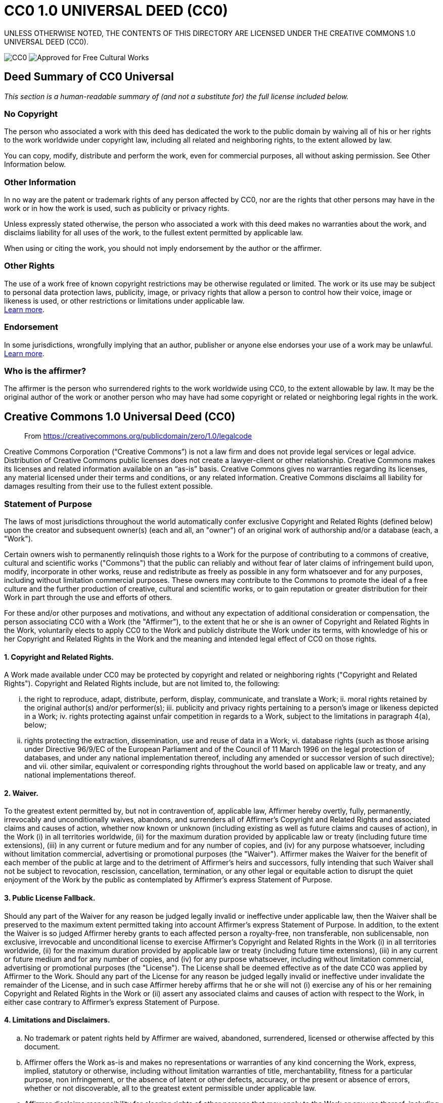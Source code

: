= CC0 1.0 UNIVERSAL DEED (CC0)

UNLESS OTHERWISE NOTED, THE CONTENTS OF THIS DIRECTORY ARE LICENSED UNDER THE CREATIVE COMMONS 1.0 UNIVERSAL DEED (CC0).

image:https://licensebuttons.net/p/88x31.png[CC0] image:https://creativecommons.org/images/deed/seal.png[Approved for Free Cultural Works]

== Deed Summary of CC0 Universal

_This section is a human-readable summary of (and not a substitute for) the full license included below._

=== No Copyright

The person who associated a work with this deed has dedicated the work to the public domain by waiving all of his or her rights to the work worldwide under copyright law, including all related and neighboring rights, to the extent allowed by law.

You can copy, modify, distribute and perform the work, even for commercial purposes, all without asking permission. See Other Information below.

=== Other Information

In no way are the patent or trademark rights of any person affected by CC0, nor are the rights that other persons may have in the work or in how the work is used, such as publicity or privacy rights.

Unless expressly stated otherwise, the person who associated a work with this deed makes no warranties about the work, and disclaims liability for all uses of the work, to the fullest extent permitted by applicable law.

When using or citing the work, you should not imply endorsement by the author or the affirmer.

=== Other Rights

The use of a work free of known copyright restrictions may be otherwise regulated or limited. The work or its use may be subject to personal data protection laws, publicity, image, or privacy rights that allow a person to control how their voice, image or likeness is used, or other restrictions or limitations under applicable law. +
https://wiki.creativecommons.org/Frequently_Asked_Questions#When_are_publicity_rights_relevant.3F[Learn more^].

=== Endorsement

In some jurisdictions, wrongfully implying that an author, publisher or anyone else endorses your use of a work may be unlawful. +
https://wiki.creativecommons.org/Frequently_Asked_Questions#Do_I_need_to_be_aware_of_anything_else_when_providing_attribution_or_credit.3F[Learn more^].

=== Who is the affirmer?

The affirmer is the person who surrendered rights to the work worldwide using CC0, to the extent allowable by law. It may be the original author of the work or another person who may have had some copyright or related or neighboring legal rights in the work.

== Creative Commons 1.0 Universal Deed (CC0)

> From https://creativecommons.org/publicdomain/zero/1.0/legalcode

Creative Commons Corporation (“Creative Commons”) is not a law firm and does not provide legal services or legal advice. Distribution of Creative Commons public licenses does not create a lawyer-client or other relationship. Creative Commons makes its licenses and related information available on an “as-is” basis. Creative Commons gives no warranties regarding its licenses, any material licensed under their terms and conditions, or any related information. Creative Commons disclaims all liability for damages resulting from their use to the fullest extent possible.

=== Statement of Purpose

The laws of most jurisdictions throughout the world automatically confer exclusive Copyright and Related Rights (defined below) upon the creator and subsequent owner(s) (each and all, an "owner") of an original work of authorship and/or a database (each, a "Work").

Certain owners wish to permanently relinquish those rights to a Work for the purpose of contributing to a commons of creative, cultural and scientific works ("Commons") that the public can reliably and without fear of later claims of infringement build upon, modify, incorporate in other works, reuse and redistribute as freely as possible in any form whatsoever and for any purposes, including without limitation commercial purposes. These owners may contribute to the Commons to promote the ideal of a free culture and the further production of creative, cultural and scientific works, or to gain reputation or greater distribution for their Work in part through the use and efforts of others.

For these and/or other purposes and motivations, and without any expectation of additional consideration or compensation, the person associating CC0 with a Work (the "Affirmer"), to the extent that he or she is an owner of Copyright and Related Rights in the Work, voluntarily elects to apply CC0 to the Work and publicly distribute the Work under its terms, with knowledge of his or her Copyright and Related Rights in the Work and the meaning and intended legal effect of CC0 on those rights.

==== 1. Copyright and Related Rights.

A Work made available under CC0 may be protected by copyright and related or neighboring rights ("Copyright and Related Rights"). Copyright and Related Rights include, but are not limited to, the following:

[lowerroman]
i. the right to reproduce, adapt, distribute, perform, display, communicate, and translate a Work;
ii. moral rights retained by the original author(s) and/or performer(s);
iii. publicity and privacy rights pertaining to a person's image or likeness depicted in a Work;
iv. rights protecting against unfair competition in regards to a Work, subject to the limitations in paragraph 4(a), below;
v. rights protecting the extraction, dissemination, use and reuse of data in a Work;
vi. database rights (such as those arising under Directive 96/9/EC of the European Parliament and of the Council of 11 March 1996 on the legal protection of databases, and under any national implementation thereof, including any amended or successor version of such directive); and
vii. other similar, equivalent or corresponding rights throughout the world based on applicable law or treaty, and any national implementations thereof.

==== 2. Waiver. 

To the greatest extent permitted by, but not in contravention of, applicable law, Affirmer hereby overtly, fully, permanently, irrevocably and unconditionally waives, abandons, and surrenders all of Affirmer's Copyright and Related Rights and associated claims and causes of action, whether now known or unknown (including existing as well as future claims and causes of action), in the Work (i) in all territories worldwide, (ii) for the maximum duration provided by applicable law or treaty (including future time extensions), (iii) in any current or future medium and for any number of copies, and (iv) for any purpose whatsoever, including without limitation commercial, advertising or promotional purposes (the "Waiver"). Affirmer makes the Waiver for the benefit of each member of the public at large and to the detriment of Affirmer's heirs and successors, fully intending that such Waiver shall not be subject to revocation, rescission, cancellation, termination, or any other legal or equitable action to disrupt the quiet enjoyment of the Work by the public as contemplated by Affirmer's express Statement of Purpose.

==== 3. Public License Fallback.

Should any part of the Waiver for any reason be judged legally invalid or ineffective under applicable law, then the Waiver shall be preserved to the maximum extent permitted taking into account Affirmer's express Statement of Purpose. In addition, to the extent the Waiver is so judged Affirmer hereby grants to each affected person a royalty-free, non transferable, non sublicensable, non exclusive, irrevocable and unconditional license to exercise Affirmer's Copyright and Related Rights in the Work (i) in all territories worldwide, (ii) for the maximum duration provided by applicable law or treaty (including future time extensions), (iii) in any current or future medium and for any number of copies, and (iv) for any purpose whatsoever, including without limitation commercial, advertising or promotional purposes (the "License"). The License shall be deemed effective as of the date CC0 was applied by Affirmer to the Work. Should any part of the License for any reason be judged legally invalid or ineffective under invalidate the remainder of the License, and in such case Affirmer hereby affirms that he or she will not (i) exercise any of his or her remaining Copyright and Related Rights in the Work or (ii) assert any associated claims and causes of action with respect to the Work, in either case contrary to Affirmer's express Statement of Purpose.

==== 4. Limitations and Disclaimers.

[loweralpha]
a. No trademark or patent rights held by Affirmer are waived, abandoned, surrendered, licensed or otherwise affected by this document.
b. Affirmer offers the Work as-is and makes no representations or warranties of any kind concerning the Work, express, implied, statutory or otherwise, including without limitation warranties of title, merchantability, fitness for a particular purpose, non infringement, or the absence of latent or other defects, accuracy, or the present or absence of errors, whether or not discoverable, all to the greatest extent permissible under applicable law.
c. Affirmer disclaims responsibility for clearing rights of other persons that may apply to the Work or any use thereof, including without limitation any person's Copyright and Related Rights in the Work. Further, Affirmer disclaims responsibility for obtaining any necessary consents, permissions or other rights required for any use of the Work.
d. Affirmer understands and acknowledges that Creative Commons is not a party to this document and has no duty or obligation with respect to this CC0 or use of the Work.

For more information, please see
<http://creativecommons.org/publicdomain/zero/1.0/>
